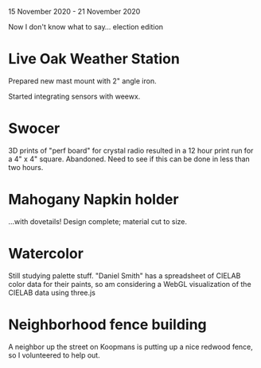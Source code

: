 15 November 2020 - 21 November 2020

Now I don't know what to say... election edition

* Live Oak Weather Station

Prepared new mast mount with 2" angle iron.

Started integrating sensors with weewx.

* Swocer

3D prints of "perf board" for crystal radio resulted in a 12 hour
print run for a 4" x 4" square. Abandoned. Need to see if this can
be done in less than two hours.

* Mahogany Napkin holder

...with dovetails! Design complete; material cut to size.

* Watercolor

Still studying palette stuff. "Daniel Smith" has a spreadsheet of
CIELAB color data for their paints, so am considering a WebGL
visualization of the CIELAB data using three.js

* Neighborhood fence building

A neighbor up the street on Koopmans is putting up a nice redwood
fence, so I volunteered to help out.
